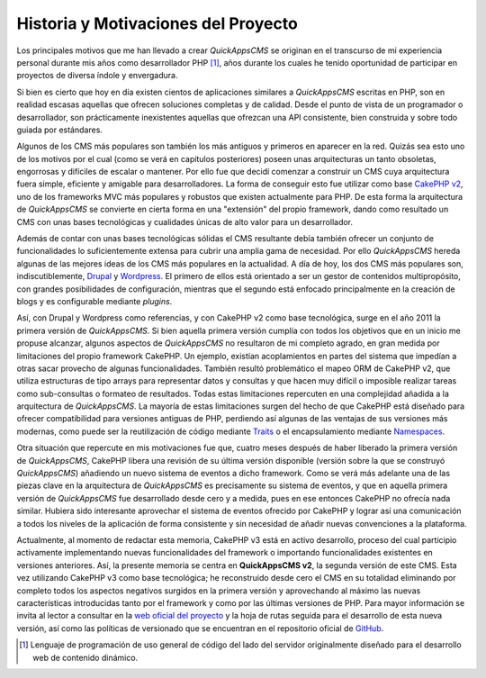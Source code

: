 Historia y Motivaciones del Proyecto
####################################

Los principales motivos que me han llevado a crear *QuickAppsCMS* se originan
en el transcurso de mi experiencia personal durante mis años como desarrollador PHP
[#php]_, años durante los cuales he tenido oportunidad de participar en
proyectos de diversa índole y envergadura.

Si bien es cierto que hoy en día existen cientos de aplicaciones similares a
*QuickAppsCMS* escritas en PHP, son en realidad escasas aquellas que ofrecen
soluciones completas y de calidad. Desde el punto de vista de un programador o
desarrollador, son prácticamente inexistentes aquellas que ofrezcan una API
consistente, bien construida y sobre todo guiada por estándares.

Algunos de los CMS más populares son también los más antiguos y primeros en
aparecer en la red. Quizás sea esto uno de los motivos por el cual (como se verá
en capítulos posteriores) poseen unas arquitecturas un tanto obsoletas,
engorrosas y difíciles de escalar o mantener. Por ello fue que decidí comenzar
a construir un CMS cuya arquitectura fuera simple, eficiente y amigable para
desarrolladores. La forma de conseguir esto fue utilizar como base `CakePHP v2
<http://cakephp.org/>`__, uno de los frameworks MVC más populares y robustos que
existen actualmente para PHP. De esta forma la arquitectura de *QuickAppsCMS* se
convierte en cierta forma en una "extensión" del propio framework, dando como
resultado un CMS con unas bases tecnológicas y cualidades únicas de alto valor
para un desarrollador.

Además de contar con unas bases tecnológicas sólidas el CMS resultante debía también ofrecer un
conjunto de funcionalidades lo suficientemente extensa para cubrir una amplia
gama de necesidad. Por ello *QuickAppsCMS* hereda algunas de las mejores ideas
de los CMS más populares en la actualidad. A día de hoy, los dos CMS más
populares son, indiscutiblemente, `Drupal <https://www.drupal.org/>`__ y
`Wordpress <http://wordpress.org/>`__. El primero de ellos está orientado a ser un gestor de
contenidos multipropósito, con grandes posibilidades de configuración, mientras que el segundo 
está enfocado principalmente en la creación de blogs y es configurable mediante *plugins*.

Así, con Drupal y Wordpress como referencias, y con CakePHP v2 como base
tecnológica, surge en el año 2011 la primera versión de *QuickAppsCMS*. 
Si bien aquella primera versión cumplía con todos los objetivos que en un inicio
me propuse alcanzar, algunos aspectos de *QuickAppsCMS* no resultaron de mi completo agrado,
en gran medida por limitaciones del propio framework CakePHP.
Un ejemplo, existían acoplamientos en partes del sistema que impedían a otras sacar
provecho de algunas funcionalidades. También resultó problemático el mapeo ORM de CakePHP v2,
que utiliza estructuras de tipo arrays para representar datos y consultas y que
hacen muy difícil o imposible realizar tareas como sub-consultas o formateo de
resultados. Todas estas limitaciones repercuten en una complejidad añadida a la
arquitectura de *QuickAppsCMS*. La mayoría de estas limitaciones surgen del
hecho de que CakePHP está diseñado para ofrecer compatibilidad para versiones
antiguas de PHP, perdiendo así algunas de las ventajas de sus versiones más
modernas, como puede ser la reutilización de código mediante `Traits
<http://php.net/manual/en/language.oop5.traits.php>`__ o el encapsulamiento
mediante `Namespaces
<http://php.net/manual/en/language.namespaces.rationale.php>`__.

Otra situación que repercute en mis motivaciones fue que, cuatro meses después
de haber liberado la primera versión de *QuickAppsCMS*, CakePHP libera una
revisión de su última versión disponible (versión sobre la que se construyó
*QuickAppsCMS*) añadiendo un nuevo sistema de eventos a dicho framework. Como se
verá más adelante una de las piezas clave en la arquitectura de *QuickAppsCMS*
es precisamente su sistema de eventos, y que en aquella primera versión de
*QuickAppsCMS* fue desarrollado desde cero y a medida, pues en ese entonces
CakePHP no ofrecía nada similar. Hubiera sido interesante aprovechar el sistema
de eventos ofrecido por CakePHP y lograr así una comunicación a todos los
niveles de la aplicación de forma consistente y sin necesidad de añadir nuevas
convenciones a la plataforma.

Actualmente, al momento de redactar esta memoria, CakePHP v3 está en activo
desarrollo, proceso del cual participio activamente implementando nuevas
funcionalidades del framework o importando funcionalidades existentes en
versiones anteriores. Así, la presente memoria se centra en **QuickAppsCMS v2**,
la segunda versión de este CMS. Esta vez utilizando CakePHP v3 como base
tecnológica; he reconstruido desde cero el CMS en su totalidad eliminando por
completo todos los aspectos negativos surgidos en la primera versión y
aprovechando al máximo las nuevas características introducidas tanto por el
framework y como por las últimas versiones de PHP. Para mayor información se
invita al lector a consultar en la `web oficial del proyecto
<http://quickappscms.org>`__ y la hoja de rutas seguida para el desarrollo de esta
nueva versión, así como las políticas de versionado que se encuentran en el
repositorio oficial de `GitHub
<https://github.com/quickapps/docs/blob/1.x/eng/developers/versioning-
policy.md>`__.

.. [#php] Lenguaje de programación de uso general de código del lado del
   servidor originalmente diseñado para el desarrollo web de contenido dinámico.
